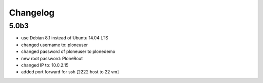 Changelog
=========

5.0b3
-----

- use Debian 8.1 instead of Ubuntu 14.04 LTS
- changed username to: ploneuser
- changed password of ploneuser to plonedemo
- new root password: PloneRoot
- changed IP to: 10.0.2.15
- added port forward for ssh [2222 host to 22 vm]
